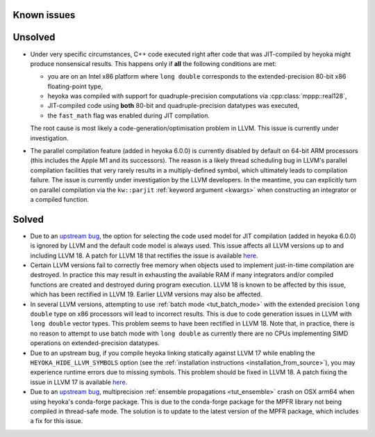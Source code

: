Known issues
============

Unsolved
========

* Under very specific circumstances, C++ code executed right after
  code that was JIT-compiled by heyoka might produce nonsensical results.
  This happens only if **all** the following conditions are met:

  * you are on an Intel x86 platform where ``long double`` corresponds
    to the extended-precision 80-bit x86 floating-point type,
  * heyoka was compiled with support for quadruple-precision computations
    via :cpp:class:`mppp::real128`,
  * JIT-compiled code using **both** 80-bit and quadruple-precision datatypes
    was executed,
  * the ``fast_math`` flag was enabled during JIT compilation.

  The root cause is most likely a code-generation/optimisation problem in LLVM.
  This issue is currently under investigation.
* The parallel compilation feature (added in heyoka 6.0.0) is currently disabled
  by default on 64-bit ARM processors (this includes the Apple M1 and its successors).
  The reason is a likely thread scheduling bug in LLVM's parallel compilation facilities
  that very rarely results in a multiply-defined symbol, which ultimately leads to compilation
  failure. The issue is currently under investigation by the LLVM developers. In the
  meantime, you can explicitly turn on parallel compilation via the ``kw::parjit``
  :ref:`keyword argument <kwargs>` when constructing an integrator or a compiled
  function.

Solved
======

* Due to an `upstream bug <https://github.com/llvm/llvm-project/issues/88115>`__,
  the option for selecting the code used model for JIT compilation
  (added in heyoka 6.0.0) is ignored by LLVM and the default code model
  is always used. This issue affects all LLVM versions up to and including LLVM 18.
  A patch for LLVM 18 that rectifies the issue is available
  `here <https://github.com/llvm/llvm-project/pull/90599>`__.
* Certain LLVM versions fail to correctly free memory when objects used to
  implement just-in-time compilation are destroyed. In practice this may result
  in exhausting the available RAM if many integrators and/or compiled functions
  are created and destroyed during program execution. LLVM 18 is known to be affected
  by this issue, which has been rectified in LLVM 19. Earlier LLVM versions may also
  be affected.
* In several LLVM versions, attempting to use :ref:`batch mode <tut_batch_mode>`
  with the extended precision ``long double`` type on x86 processors will lead
  to incorrect results. This is due to code generation issues in LLVM with
  ``long double`` vector types. This problem seems to have been rectified in
  LLVM 18. Note that, in practice, there is no reason to attempt to use batch
  mode with ``long double`` as currently there are no CPUs implementing SIMD operations
  on extended-precision datatypes.
* Due to an upstream bug, if you compile heyoka linking statically against LLVM 17
  while enabling the ``HEYOKA_HIDE_LLVM_SYMBOLS`` option (see the
  :ref:`installation instructions <installation_from_source>`), you may experience
  runtime errors due to missing symbols. This problem should be fixed in LLVM 18.
  A patch fixing the issue in LLVM 17
  is available `here <https://github.com/llvm/llvm-project/commit/122ebe3b500190b1f408e2e6db753853e297ba28>`__.
* Due to an `upstream bug <https://github.com/conda-forge/mpfr-feedstock/issues/44>`__,
  multiprecision :ref:`ensemble propagations <tut_ensemble>`
  crash on OSX arm64 when using heyoka's conda-forge package. This is due to the conda-forge
  package for the MPFR library not being compiled in thread-safe mode. The solution is to update
  to the latest version of the MPFR package, which includes a fix for this issue.
